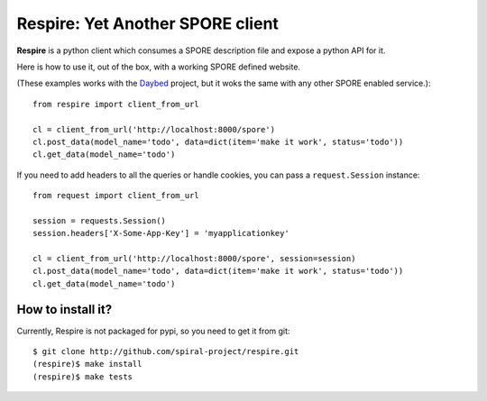 Respire: Yet Another SPORE client
=================================

**Respire** is a python client which consumes a SPORE description file and
expose a python API for it.

Here is how to use it, out of the box, with a working SPORE defined website.

(These examples works with the `Daybed
<http://github.com/spiral-project/daybed>`_ project, but it woks the same with
any other SPORE enabled service.)::

    from respire import client_from_url

    cl = client_from_url('http://localhost:8000/spore')
    cl.post_data(model_name='todo', data=dict(item='make it work', status='todo'))
    cl.get_data(model_name='todo')

If you need to add headers to all the queries or handle cookies, you can pass a
``request.Session`` instance::

    from request import client_from_url

    session = requests.Session()
    session.headers['X-Some-App-Key'] = 'myapplicationkey'
    
    cl = client_from_url('http://localhost:8000/spore', session=session)
    cl.post_data(model_name='todo', data=dict(item='make it work', status='todo'))
    cl.get_data(model_name='todo')

How to install it?
------------------

Currently, Respire is not packaged for pypi, so you need to get it from git::

    $ git clone http://github.com/spiral-project/respire.git
    (respire)$ make install
    (respire)$ make tests

